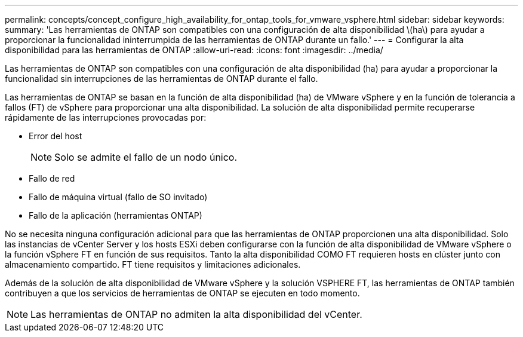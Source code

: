 ---
permalink: concepts/concept_configure_high_availability_for_ontap_tools_for_vmware_vsphere.html 
sidebar: sidebar 
keywords:  
summary: 'Las herramientas de ONTAP son compatibles con una configuración de alta disponibilidad \(ha\) para ayudar a proporcionar la funcionalidad ininterrumpida de las herramientas de ONTAP durante un fallo.' 
---
= Configurar la alta disponibilidad para las herramientas de ONTAP
:allow-uri-read: 
:icons: font
:imagesdir: ../media/


[role="lead"]
Las herramientas de ONTAP son compatibles con una configuración de alta disponibilidad (ha) para ayudar a proporcionar la funcionalidad sin interrupciones de las herramientas de ONTAP durante el fallo.

Las herramientas de ONTAP se basan en la función de alta disponibilidad (ha) de VMware vSphere y en la función de tolerancia a fallos (FT) de vSphere para proporcionar una alta disponibilidad. La solución de alta disponibilidad permite recuperarse rápidamente de las interrupciones provocadas por:

* Error del host
+

NOTE: Solo se admite el fallo de un nodo único.

* Fallo de red
* Fallo de máquina virtual (fallo de SO invitado)
* Fallo de la aplicación (herramientas ONTAP)


No se necesita ninguna configuración adicional para que las herramientas de ONTAP proporcionen una alta disponibilidad. Solo las instancias de vCenter Server y los hosts ESXi deben configurarse con la función de alta disponibilidad de VMware vSphere o la función vSphere FT en función de sus requisitos. Tanto la alta disponibilidad COMO FT requieren hosts en clúster junto con almacenamiento compartido. FT tiene requisitos y limitaciones adicionales.

Además de la solución de alta disponibilidad de VMware vSphere y la solución VSPHERE FT, las herramientas de ONTAP también contribuyen a que los servicios de herramientas de ONTAP se ejecuten en todo momento.


NOTE: Las herramientas de ONTAP no admiten la alta disponibilidad del vCenter.

